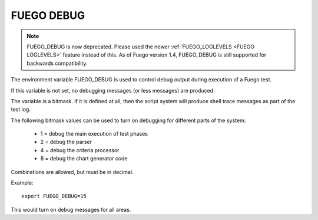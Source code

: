 .. _fuego_debug:

###############
FUEGO DEBUG
###############

.. note::
  FUEGO_DEBUG is now deprecated.  Please used the newer
  :ref:`FUEGO_LOGLEVELS  <FUEGO LOGLEVELS>` feature instead of this.
  As of Fuego version 1.4,
  FUEGO_DEBUG is still supported for backwards compatibility.

The environment variable FUEGO_DEBUG is used to control debug output
during execution of a Fuego test.

If this variable is not set, no debugging messages (or less messages)
are produced.

The variable is a bitmask.  If it is defined at all, then the script
system will produce shell trace messages as part of the test log.

The following bitmask values can be used to turn on debugging for
different parts of the system:

 * 1 = debug the main execution of test phases
 * 2 = debug the parser
 * 4 = debug the criteria processor
 * 8 = debug the chart generator code

Combinations are allowed, but must be in decimal.

Example: ::

  export FUEGO_DEBUG=15

This would turn on debug messages for all areas.
